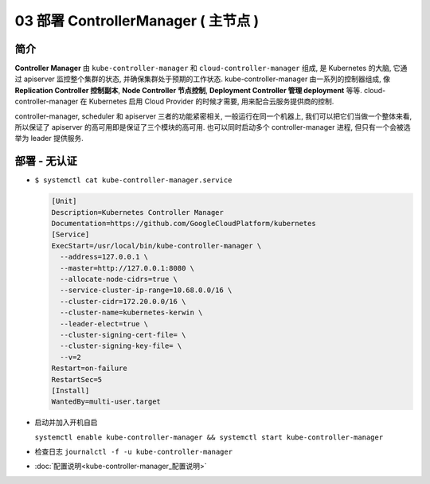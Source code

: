 ======================================
 03 部署 ControllerManager ( 主节点 )
======================================

简介
====

**Controller Manager** 由 ``kube-controller-manager`` 和
``cloud-controller-manager`` 组成, 是 Kubernetes 的大脑,
它通过 apiserver 监控整个集群的状态, 并确保集群处于预期的工作状态.
kube-controller-manager 由一系列的控制器组成,
像 **Replication Controller 控制副本**, **Node Controller 节点控制**,
**Deployment Controller 管理 deployment** 等等.
cloud-controller-manager 在 Kubernetes 启用 Cloud Provider 的时候才需要,
用来配合云服务提供商的控制.

controller-manager, scheduler 和 apiserver 三者的功能紧密相关,
一般运行在同一个机器上, 我们可以把它们当做一个整体来看,
所以保证了 apiserver 的高可用即是保证了三个模块的高可用.
也可以同时启动多个 controller-manager 进程, 但只有一个会被选举为 leader 提供服务.

部署 - 无认证
=============

- ``$ systemctl cat kube-controller-manager.service``

  .. code-block:: shell

     [Unit]
     Description=Kubernetes Controller Manager
     Documentation=https://github.com/GoogleCloudPlatform/kubernetes
     [Service]
     ExecStart=/usr/local/bin/kube-controller-manager \
       --address=127.0.0.1 \
       --master=http://127.0.0.1:8080 \
       --allocate-node-cidrs=true \
       --service-cluster-ip-range=10.68.0.0/16 \
       --cluster-cidr=172.20.0.0/16 \
       --cluster-name=kubernetes-kerwin \
       --leader-elect=true \
       --cluster-signing-cert-file= \
       --cluster-signing-key-file= \
       --v=2
     Restart=on-failure
     RestartSec=5
     [Install]
     WantedBy=multi-user.target

- 启动并加入开机自启

  ``systemctl enable kube-controller-manager && systemctl start kube-controller-manager``

- 检查日志 ``journalctl -f -u kube-controller-manager``

- :doc:`配置说明<kube-controller-manager_配置说明>`
